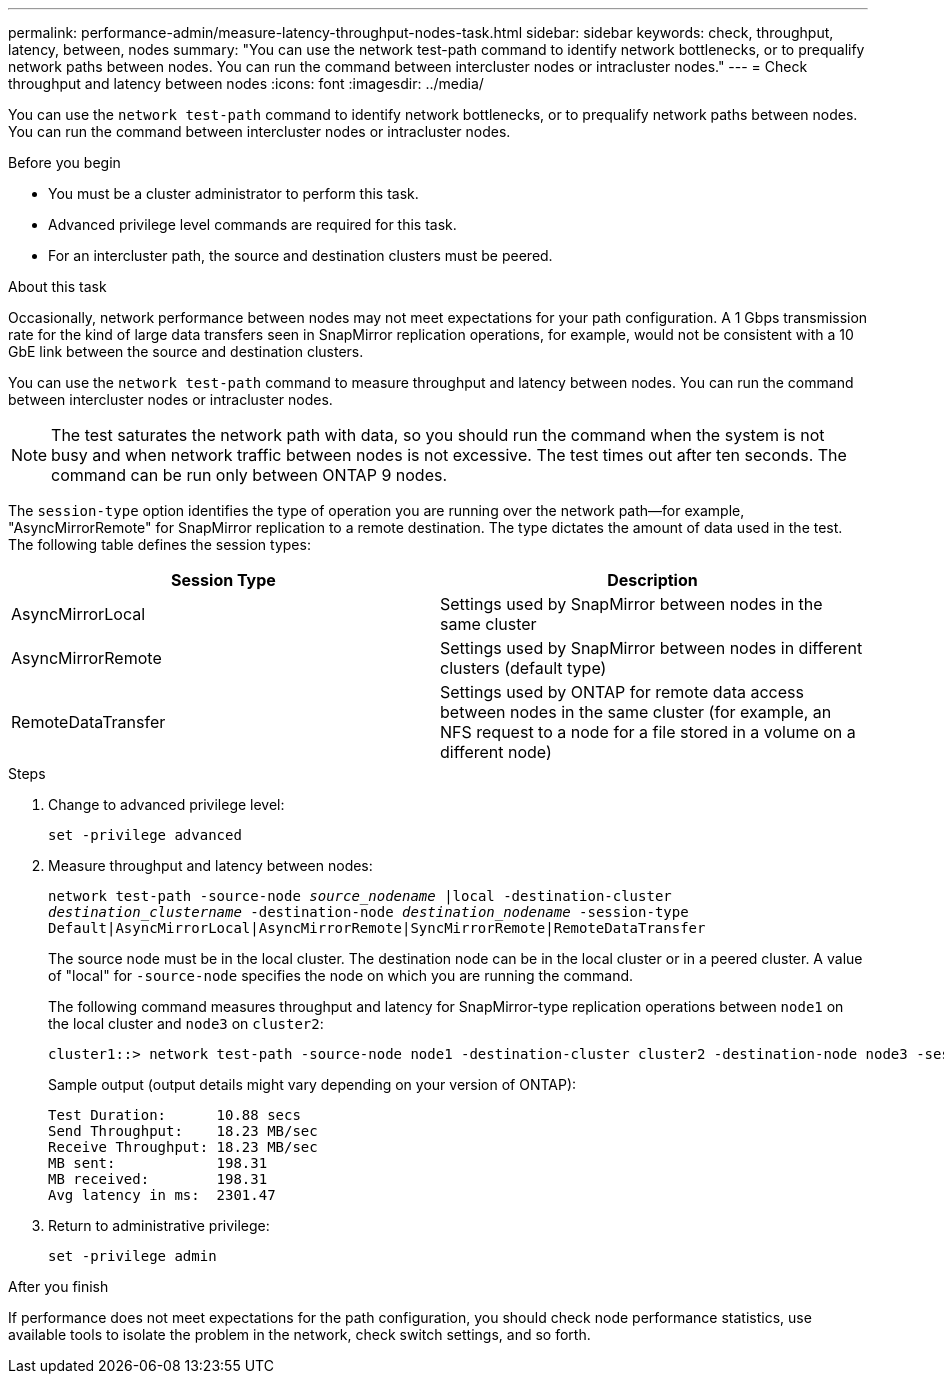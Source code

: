 ---
permalink: performance-admin/measure-latency-throughput-nodes-task.html
sidebar: sidebar
keywords: check, throughput, latency, between, nodes
summary: "You can use the network test-path command to identify network bottlenecks, or to prequalify network paths between nodes. You can run the command between intercluster nodes or intracluster nodes."
---
= Check throughput and latency between nodes
:icons: font
:imagesdir: ../media/

[.lead]
You can use the `network test-path` command to identify network bottlenecks, or to prequalify network paths between nodes. You can run the command between intercluster nodes or intracluster nodes.

.Before you begin

* You must be a cluster administrator to perform this task.
* Advanced privilege level commands are required for this task.
* For an intercluster path, the source and destination clusters must be peered.

.About this task

Occasionally, network performance between nodes may not meet expectations for your path configuration. A 1 Gbps transmission rate for the kind of large data transfers seen in SnapMirror replication operations, for example, would not be consistent with a 10 GbE link between the source and destination clusters.

You can use the `network test-path` command to measure throughput and latency between nodes. You can run the command between intercluster nodes or intracluster nodes.

[NOTE]
====
The test saturates the network path with data, so you should run the command when the system is not busy and when network traffic between nodes is not excessive. The test times out after ten seconds. The command can be run only between ONTAP 9 nodes.
====

The `session-type` option identifies the type of operation you are running over the network path--for example, "AsyncMirrorRemote" for SnapMirror replication to a remote destination. The type dictates the amount of data used in the test. The following table defines the session types:


|===

h| Session Type h| Description

a| AsyncMirrorLocal
a| Settings used by SnapMirror between nodes in the same cluster
a| AsyncMirrorRemote
a| Settings used by SnapMirror between nodes in different clusters (default type)
a| RemoteDataTransfer
a| Settings used by ONTAP for remote data access between nodes in the same cluster (for example, an NFS request to a node for a file stored in a volume on a different node)
|===

.Steps

. Change to advanced privilege level:
+
`set -privilege advanced`
. Measure throughput and latency between nodes:
+
`network test-path -source-node _source_nodename_ |local -destination-cluster _destination_clustername_ -destination-node _destination_nodename_ -session-type Default|AsyncMirrorLocal|AsyncMirrorRemote|SyncMirrorRemote|RemoteDataTransfer`
+
The source node must be in the local cluster. The destination node can be in the local cluster or in a peered cluster. A value of "local" for `-source-node` specifies the node on which you are running the command.
+
The following command measures throughput and latency for SnapMirror-type replication operations between `node1` on the local cluster and `node3` on `cluster2`:
+
----
cluster1::> network test-path -source-node node1 -destination-cluster cluster2 -destination-node node3 -session-type AsyncMirrorRemote
----
+
Sample output (output details might vary depending on your version of ONTAP):
+
----
Test Duration:      10.88 secs
Send Throughput:    18.23 MB/sec
Receive Throughput: 18.23 MB/sec
MB sent:            198.31
MB received:        198.31
Avg latency in ms:  2301.47
----

. Return to administrative privilege:
+
`set -privilege admin`

.After you finish

If performance does not meet expectations for the path configuration, you should check node performance statistics, use available tools to isolate the problem in the network, check switch settings, and so forth.

// 10-3-2024, ONTAPDOC-2036
// 07-4-2022, BURT 1490023
